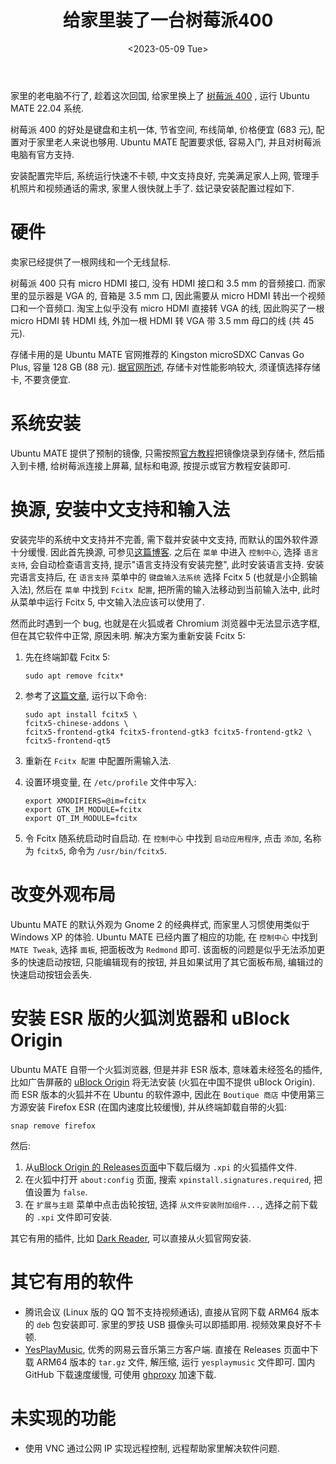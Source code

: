 #+title: 给家里装了一台树莓派400
#+date: <2023-05-09 Tue>

家里的老电脑不行了, 趁着这次回国, 给家里换上了 [[https://www.raspberrypi.com/products/raspberry-pi-400/][树莓派 400]] , 运行 Ubuntu MATE 22.04 系统.

树莓派 400 的好处是键盘和主机一体, 节省空间, 布线简单, 价格便宜 (683 元), 配置对于家里老人来说也够用.
Ubuntu MATE 配置要求低, 容易入门, 并且对树莓派电脑有官方支持.

安装配置完毕后, 系统运行快速不卡顿, 中文支持良好, 完美满足家人上网, 管理手机照片和视频通话的需求, 家里人很快就上手了.
兹记录安装配置过程如下.

* 硬件
卖家已经提供了一根网线和一个无线鼠标.

树莓派 400 只有 micro HDMI 接口, 没有 HDMI 接口和 3.5 mm 的音频接口.
而家里的显示器是 VGA 的, 音箱是 3.5 mm 口, 因此需要从 micro HDMI 转出一个视频口和一个音频口.
淘宝上似乎没有 micro HDMI 直接转 VGA 的线, 因此购买了一根 micro HDMI 转 HDMI 线, 外加一根 HDMI 转 VGA 带 3.5 mm 母口的线 (共 45 元).

存储卡用的是 Ubuntu MATE 官网推荐的 Kingston microSDXC Canvas Go Plus, 容量 128 GB (88 元).
[[https://ubuntu-mate.org/raspberry-pi/compatibility/][据官网所述]], 存储卡对性能影响较大, 须谨慎选择存储卡, 不要贪便宜.

* 系统安装
Ubuntu MATE 提供了预制的镜像, 只需按照[[https://ubuntu-mate.org/raspberry-pi/install/][官方教程]]把镜像烧录到存储卡, 然后插入到卡槽, 给树莓派连接上屏幕, 鼠标和电源, 按提示或官方教程安装即可.

* 换源, 安装中文支持和输入法
安装完毕的系统中文支持并不完善, 需下载并安装中文支持, 而默认的国外软件源十分缓慢.
因此首先换源, 可参见[[https://blog.csdn.net/Brendon_Tan/article/details/107107550][这篇博客]].
之后在 ~菜单~ 中进入 ~控制中心~, 选择 ~语言支持~, 会自动检查语言支持, 提示"语言支持没有安装完整", 此时安装语言支持.
安装完语言支持后, 在 ~语言支持~ 菜单中的 ~键盘输入法系统~ 选择 Fcitx 5 (也就是小企鹅输入法), 然后在 ~菜单~ 中找到 ~Fcitx 配置~, 把所需的输入法移动到当前输入法中, 此时从菜单中运行 Fcitx 5, 中文输入法应该可以使用了.

然而此时遇到一个 bug, 也就是在火狐或者 Chromium 浏览器中无法显示选字框, 但在其它软件中正常, 原因未明.
解决方案为重新安装 Fcitx 5:
1. 先在终端卸载 Fcitx 5:
    #+begin_src shell
sudo apt remove fcitx*
    #+end_src
2. 参考了[[https://zhuanlan.zhihu.com/p/508797663][这篇文章]], 运行以下命令:
    #+begin_src shell
sudo apt install fcitx5 \
fcitx5-chinese-addons \
fcitx5-frontend-gtk4 fcitx5-frontend-gtk3 fcitx5-frontend-gtk2 \
fcitx5-frontend-qt5
    #+end_src
3. 重新在 ~Fcitx 配置~ 中配置所需输入法.
4. 设置环境变量, 在 ~/etc/profile~ 文件中写入:
   #+begin_src shell
export XMODIFIERS=@im=fcitx
export GTK_IM_MODULE=fcitx
export QT_IM_MODULE=fcitx
   #+end_src
5. 令 Fcitx 随系统启动时自启动. 在 ~控制中心~ 中找到 ~启动应用程序~, 点击 ~添加~, 名称为 ~fcitx5~, 命令为 ~/usr/bin/fcitx5~.

* 改变外观布局
Ubuntu MATE 的默认外观为 Gnome 2 的经典样式, 而家里人习惯使用类似于 Windows XP 的体验.
Ubuntu MATE 已经内置了相应的功能, 在 ~控制中心~ 中找到 ~MATE Tweak~, 选择 ~面板~, 把面板改为 ~Redmond~ 即可.
该面板的问题是似乎无法添加更多的快速启动按钮, 只能编辑现有的按钮,  并且如果试用了其它面板布局, 编辑过的快速启动按钮会丢失.

* 安装 ESR 版的火狐浏览器和 uBlock Origin
Ubuntu MATE 自带一个火狐浏览器, 但是并非 ESR 版本, 意味着未经签名的插件, 比如广告屏蔽的 [[https://github.com/gorhill/uBlock][uBlock Origin]] 将无法安装 (火狐在中国不提供 uBlock Origin).
而 ESR 版本的火狐并不在 Ubuntu 的软件源中, 因此在 ~Boutique 商店~ 中使用第三方源安装 Firefox ESR (在国内速度比较缓慢), 并从终端卸载自带的火狐:
#+begin_src shell
snap remove firefox
#+end_src
然后:
1. 从[[https://github.com/gorhill/uBlock/releases][uBlock Origin 的 Releases页面]]中下载后缀为 ~.xpi~ 的火狐插件文件.
2. 在火狐中打开 ~about:config~ 页面, 搜索 ~xpinstall.signatures.required~, 把值设置为 ~false~.
3. 在 ~扩展与主题~ 菜单中点击齿轮按钮, 选择 ~从文件安装附加组件...~, 选择之前下载的 ~.xpi~ 文件即可安装.

其它有用的插件, 比如 [[https://addons.mozilla.org/zh-CN/firefox/addon/darkreader/][Dark Reader]], 可以直接从火狐官网安装.

* 其它有用的软件
+ 腾讯会议 (Linux 版的 QQ 暂不支持视频通话), 直接从官网下载 ARM64 版本的 ~deb~ 包安装即可. 家里的罗技 USB 摄像头可以即插即用. 视频效果良好不卡顿.
+ [[https://github.com/qier222/YesPlayMusic][YesPlayMusic]], 优秀的网易云音乐第三方客户端.
  直接在 Releases 页面中下载 ARM64 版本的 ~tar.gz~ 文件, 解压缩, 运行 ~yesplaymusic~ 文件即可. 国内 GitHub 下载速度缓慢, 可使用 [[https://ghproxy.net/][ghproxy]] 加速下载.

* 未实现的功能
+ 使用 VNC 通过公网 IP 实现远程控制, 远程帮助家里解决软件问题.
